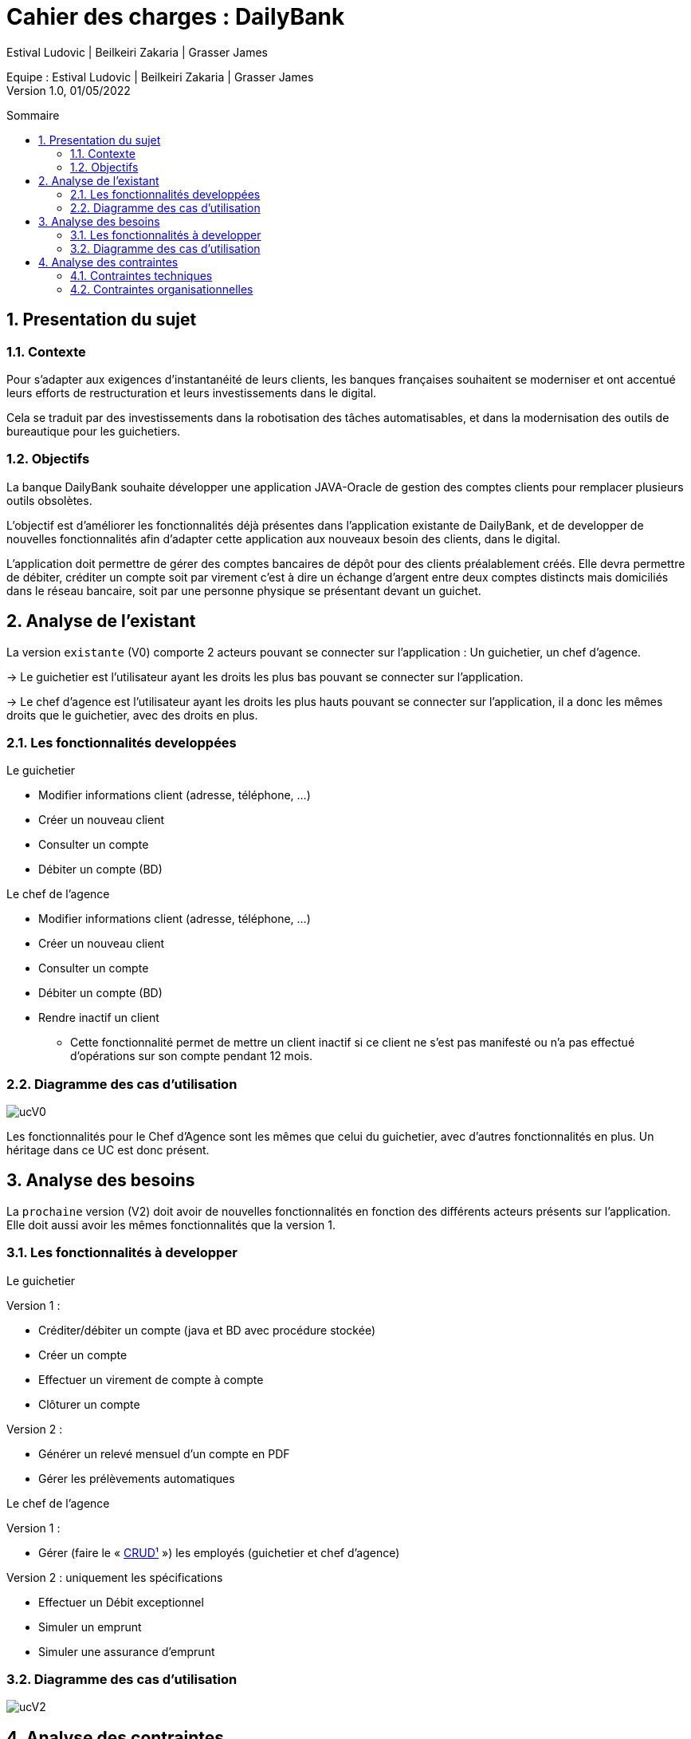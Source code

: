 = Cahier des charges : DailyBank
:toc: macro
:toc-title: Sommaire
:toclevels: 4
:numbered:
:authors: Estival Ludovic | Beilkeiri Zakaria | Grasser James
:appversion: 1.0
:sectnums:
:description: 
:nofooter:

Equipe : {authors} +
Version 1.0, 01/05/2022

toc::[]

== Presentation du sujet
{description}

=== Contexte

Pour s’adapter aux exigences d’instantanéité de leurs clients, les banques françaises souhaitent se moderniser et ont accentué leurs efforts de restructuration et leurs investissements dans le digital.

Cela se traduit par des investissements dans la robotisation des tâches automatisables, et dans la modernisation des outils de bureautique pour les guichetiers.

=== Objectifs

La banque DailyBank souhaite développer une application JAVA-Oracle de gestion des comptes clients pour remplacer plusieurs outils obsolètes.

L'objectif est d'améliorer les fonctionnalités déjà présentes dans l'application existante de DailyBank, et de developper de nouvelles fonctionnalités afin d'adapter cette application aux nouveaux besoin des clients, dans le digital.

L’application doit permettre de gérer des comptes bancaires de dépôt pour des clients préalablement créés. Elle devra permettre de débiter, créditer un compte soit par virement c’est à dire un échange d’argent entre deux comptes distincts mais domiciliés dans le réseau bancaire, soit par une personne physique se présentant devant un guichet.

<<<

== Analyse de l'existant

La version `existante` (V0) comporte 2 acteurs pouvant se connecter sur l'application : Un guichetier, un chef d'agence.

-> Le guichetier est l'utilisateur ayant les droits les plus bas pouvant se connecter sur l'application.

-> Le chef d'agence est l'utilisateur ayant les droits les plus hauts pouvant se connecter sur l'application, il a donc les mêmes droits que le guichetier, avec des droits en plus.

=== Les fonctionnalités developpées

.Le guichetier
****
- Modifier informations client (adresse, téléphone, …)
- Créer un nouveau client
- Consulter un compte
- Débiter un compte (BD)
****

.Le chef de l'agence
****
- Modifier informations client (adresse, téléphone, …)
- Créer un nouveau client
- Consulter un compte
- Débiter un compte (BD)
- Rendre inactif un client
* Cette fonctionnalité permet de mettre un client inactif si ce client ne s'est pas manifesté ou n'a pas effectué d'opérations sur son compte pendant 12 mois.
****

=== Diagramme des cas d'utilisation

image::ucV0.jpg[]

Les fonctionnalités pour le Chef d'Agence sont les mêmes que celui du guichetier, avec d'autres fonctionnalités en plus. Un héritage dans ce UC est donc présent.

<<<

== Analyse des besoins

La `prochaine` version (V2) doit avoir de nouvelles fonctionnalités en fonction des différents acteurs présents sur l'application. Elle doit aussi avoir les mêmes fonctionnalités que la version 1.

=== Les fonctionnalités à developper

.Le guichetier
****
[.underline]#Version 1 :# + 

- Créditer/débiter un compte (java et BD avec procédure stockée)

- Créer un compte

- Effectuer un virement de compte à compte

- Clôturer un compte

[.underline]#Version 2 :# +

- Générer un relevé mensuel d’un compte en PDF

- Gérer les prélèvements automatiques

****

.Le chef de l'agence
****
[.underline]#Version 1 :# +

- Gérer (faire le « link:#bookmark-a[CRUD¹] ») les employés (guichetier et chef d’agence)

[.underline]#Version 2 :# uniquement les spécifications +

- Effectuer un Débit exceptionnel

- Simuler un emprunt

- Simuler une assurance d’emprunt
****

=== Diagramme des cas d'utilisation

image::ucV2.jpg[]

<<<

== Analyse des contraintes

=== Contraintes techniques

-> Le langage de programmation (JAVA):: La connaissance et l'utilisation du langage de programmation pour le developpement d'une application est indispensable.

-> La sécurité de l'application:: L'application à développer est une application bancaire, il est donc nécessaire de développer une application sécurisé.
L'identifiant et le mot de passe permettant de se connecter sur un compte de l'application est stocké, il est donc indispensable de ne pas avoir accès à ces données pour sécuriser le compte du client. +
De plus, le règlement général sur la protection des données de l’Union européenne (RPDG) est destiné à renforcer le contrôle des citoyens européens sur les données que les entreprises détiennent à leur sujet. Les données des clients doivent donc avoir une sécurité importante et ne doivent pas être accessible "au public".

-> La prise en main:: Développer une application simple à prendre en main et facile d'utilisation est important pour pouvoir faciliter la gestion des comptes bancaires.

-> L'ergonomie:: Une application bancaire comporte beaucoup de données, il est donc indispensable de développer une application ergonomique, propre, et claire pour permettre au banquier de gérer les comptes bancaires facilement.

=== Contraintes organisationnelles

-> Le choix de l'équipe:: Le choix de l'équipe de travail est important dans la mise en place d'un projet, il est nécessaire de choisir une équipe compétente, dynamique et soudée pour répondre efficacement aux attentes du client.

-> La charge de travail:: La charge liée aux différentes tâches dans projet est une contrainte si elle est mal répartie au sein des membres du projet. Si la répartition des tâches n'est pas efficace, cela impacte directement la qualité du travail, ainsi que sa durée.

-> Le contenu:: Les besoins et les fonctionnalités souhaitées du client doivent être implémentées dans la version finale de l'application proposée dans le temps imparti.

-> Outils collaboratifs:: Pour réaliser le projet, nous utilisons Gantt pour produire un diagramme de Gantt, GitHub pour notre code source et notre documentation. Il est donc nécéssaire de bien connaitre ces deux outils pour pouvoirs les utiliser. +
Pour développer une IHM pour l'application, nous utilisons aussi JavaFX, il est donc également nécessaire de savoir comment créer une IMH en utilisant JavaFX.

-> Le temps imparti:: L'application doit être rendue pour une date précise, la répartition de la charge de travail est donc immportante pour finir le projet à temps. +
Les dates à respecter sont les suivantes : +
- Semaine 13 :
* Gantt version n° 1
* CDCU version n° 1

- Semaine 16 :
* Gantt version n° 2 et n° 3
* CDCU version n° 2 et n° 3
* Cahier des tests version n° 1

- Semaine 20 :
* Gantt (Mise à jour)
* Cahier des tests version n° 2
* Document technique version n° 1
* Document utilisateur version n° 1

- Semaine 22 :
* Gantt (Mise à jour)
* Cahier des tests version n° 3
* Document technique version n° 2 et n° 3
* Document utilisateur version n° 2 et n° 3
* Application version n° 1

- Semaine 23 :
* Application version n°2 et n°3
* Documents livraison finale
* Chiffrage du projet
* Bilan du projet

---
[[bookmark-a]]1. _Create Read Update Delete_